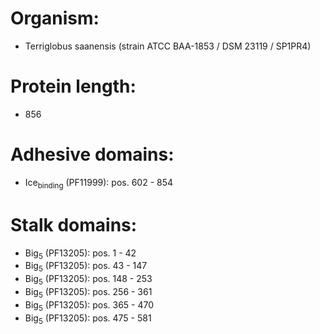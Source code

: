* Organism:
- Terriglobus saanensis (strain ATCC BAA-1853 / DSM 23119 / SP1PR4)
* Protein length:
- 856
* Adhesive domains:
- Ice_binding (PF11999): pos. 602 - 854
* Stalk domains:
- Big_5 (PF13205): pos. 1 - 42
- Big_5 (PF13205): pos. 43 - 147
- Big_5 (PF13205): pos. 148 - 253
- Big_5 (PF13205): pos. 256 - 361
- Big_5 (PF13205): pos. 365 - 470
- Big_5 (PF13205): pos. 475 - 581


